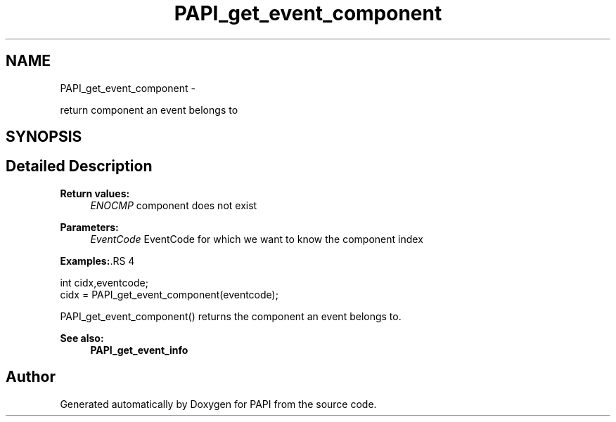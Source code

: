 .TH "PAPI_get_event_component" 3 "14 Sep 2016" "Version 5.5.0.0" "PAPI" \" -*- nroff -*-
.ad l
.nh
.SH NAME
PAPI_get_event_component \- 
.PP
return component an event belongs to  

.SH SYNOPSIS
.br
.PP
.SH "Detailed Description"
.PP 
\fBReturn values:\fP
.RS 4
\fIENOCMP\fP component does not exist
.RE
.PP
\fBParameters:\fP
.RS 4
\fIEventCode\fP EventCode for which we want to know the component index 
.RE
.PP
\fBExamples:\fP.RS 4

.PP
.nf
        int cidx,eventcode;
        cidx = PAPI_get_event_component(eventcode);

.fi
.PP
 PAPI_get_event_component() returns the component an event belongs to. 
.RE
.PP
\fBSee also:\fP
.RS 4
\fBPAPI_get_event_info\fP 
.RE
.PP


.SH "Author"
.PP 
Generated automatically by Doxygen for PAPI from the source code.
